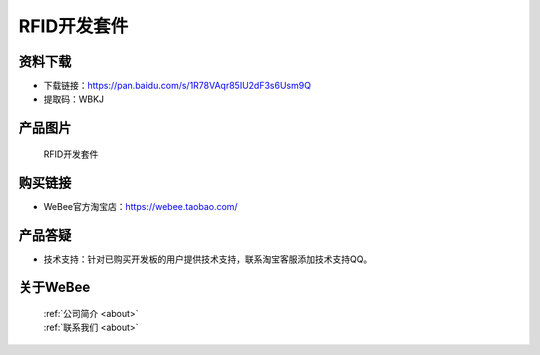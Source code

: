 
RFID开发套件
==========================

资料下载
------------
- 下载链接：https://pan.baidu.com/s/1R78VAqr85IU2dF3s6Usm9Q
- 提取码：WBKJ 

产品图片
------------

.. figure:: media/1.png

  RFID开发套件


购买链接
------------
- WeBee官方淘宝店：https://webee.taobao.com/


产品答疑
-------------
- 技术支持：针对已购买开发板的用户提供技术支持，联系淘宝客服添加技术支持QQ。


关于WeBee
--------------

  | :ref:`公司简介 <about>`  
  | :ref:`联系我们 <about>`
